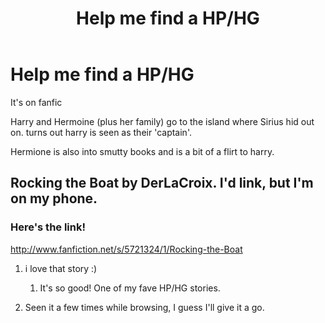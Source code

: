 #+TITLE: Help me find a HP/HG

* Help me find a HP/HG
:PROPERTIES:
:Author: commando678
:Score: 6
:DateUnix: 1377047420.0
:DateShort: 2013-Aug-21
:END:
It's on fanfic

Harry and Hermoine (plus her family) go to the island where Sirius hid out on. turns out harry is seen as their 'captain'.

Hermione is also into smutty books and is a bit of a flirt to harry.


** Rocking the Boat by DerLaCroix. I'd link, but I'm on my phone.
:PROPERTIES:
:Author: Skeptical_Lemur
:Score: 4
:DateUnix: 1377055773.0
:DateShort: 2013-Aug-21
:END:

*** Here's the link!

[[http://www.fanfiction.net/s/5721324/1/Rocking-the-Boat]]
:PROPERTIES:
:Author: dark_huntress
:Score: 5
:DateUnix: 1377059678.0
:DateShort: 2013-Aug-21
:END:

**** i love that story :)
:PROPERTIES:
:Author: yopoke
:Score: 2
:DateUnix: 1377065619.0
:DateShort: 2013-Aug-21
:END:

***** It's so good! One of my fave HP/HG stories.
:PROPERTIES:
:Author: dark_huntress
:Score: 1
:DateUnix: 1377115023.0
:DateShort: 2013-Aug-22
:END:


**** Seen it a few times while browsing, I guess I'll give it a go.
:PROPERTIES:
:Author: MikroMan
:Score: 1
:DateUnix: 1378667566.0
:DateShort: 2013-Sep-08
:END:
